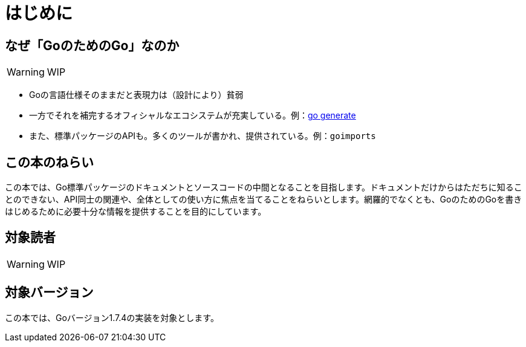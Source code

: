 [preface]
:sectnums!:

= はじめに

== なぜ「GoのためのGo」なのか

WARNING: WIP

* Goの言語仕様そのままだと表現力は（設計により）貧弱
* 一方でそれを補完するオフィシャルなエコシステムが充実している。例：link:https://blog.golang.org/generate[go generate]
* また、標準パッケージのAPIも。多くのツールが書かれ、提供されている。例：`goimports`

== この本のねらい

この本では、Go標準パッケージのドキュメントとソースコードの中間となることを目指します。ドキュメントだけからはただちに知ることのできない、API同士の関連や、全体としての使い方に焦点を当てることをねらいとします。網羅的でなくとも、GoのためのGoを書きはじめるために必要十分な情報を提供することを目的にしています。

== 対象読者

WARNING: WIP

== 対象バージョン

この本では、Goバージョン1.7.4の実装を対象とします。

:sectnums:
